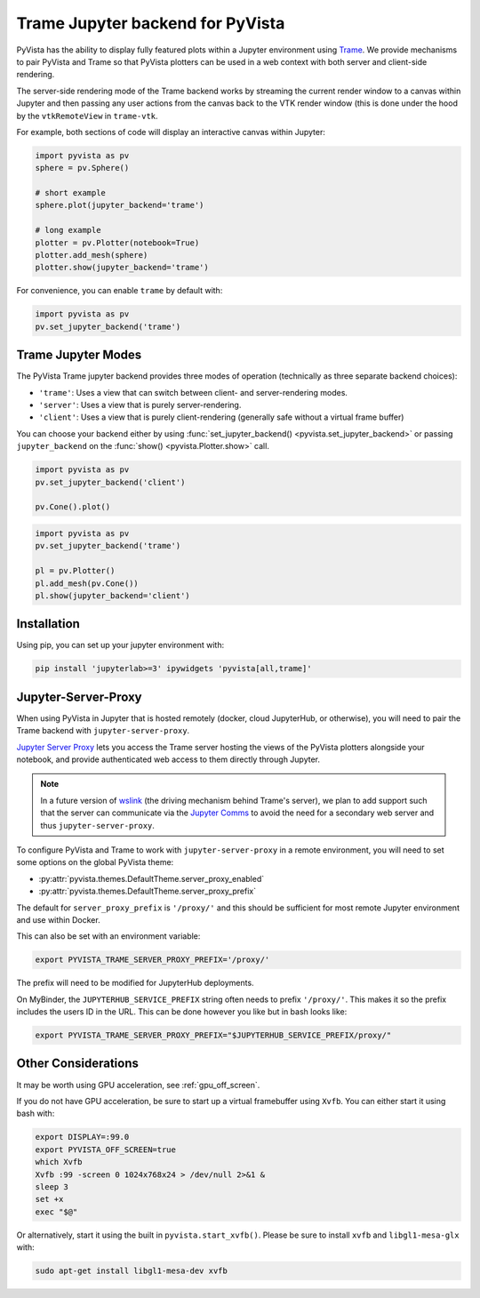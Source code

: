 .. _trame_jupyter:

Trame Jupyter backend for PyVista
---------------------------------

PyVista has the ability to display fully featured plots within a
Jupyter environment using `Trame <https://kitware.github.io/trame/index.html>`_.
We provide mechanisms to pair PyVista and Trame so that PyVista plotters
can be used in a web context with both server and client-side rendering.

The server-side rendering mode of the Trame backend works by streaming the
current render window to a canvas within Jupyter and then passing any user
actions from the canvas back to the VTK render window (this is done under
the hood by the ``vtkRemoteView`` in ``trame-vtk``.

For example, both sections of code will display an interactive canvas
within Jupyter:

.. code:: python

    import pyvista as pv
    sphere = pv.Sphere()

    # short example
    sphere.plot(jupyter_backend='trame')

    # long example
    plotter = pv.Plotter(notebook=True)
    plotter.add_mesh(sphere)
    plotter.show(jupyter_backend='trame')

For convenience, you can enable ``trame`` by default with:

.. code:: python

    import pyvista as pv
    pv.set_jupyter_backend('trame')


Trame Jupyter Modes
+++++++++++++++++++

The PyVista Trame jupyter backend provides three modes of operation (technically
as three separate backend choices):

* ``'trame'``: Uses a view that can switch between client- and server-rendering modes.
* ``'server'``: Uses a view that is purely server-rendering.
* ``'client'``: Uses a view that is purely client-rendering (generally safe without a virtual frame buffer)

You can choose your backend either by using :func:`set_jupyter_backend() <pyvista.set_jupyter_backend>`
or passing ``jupyter_backend`` on the :func:`show() <pyvista.Plotter.show>` call.

.. code:: python

    import pyvista as pv
    pv.set_jupyter_backend('client')

    pv.Cone().plot()


.. code:: python

    import pyvista as pv
    pv.set_jupyter_backend('trame')

    pl = pv.Plotter()
    pl.add_mesh(pv.Cone())
    pl.show(jupyter_backend='client')


Installation
++++++++++++

Using pip, you can set up your jupyter environment with:

.. code::

    pip install 'jupyterlab>=3' ipywidgets 'pyvista[all,trame]'


Jupyter-Server-Proxy
++++++++++++++++++++

When using PyVista in Jupyter that is hosted remotely (docker, cloud JupyterHub,
or otherwise), you will need to pair the Trame backend with ``jupyter-server-proxy``.

`Jupyter Server Proxy <https://jupyter-server-proxy.readthedocs.io/en/latest/>`_
lets you access the Trame server hosting the views of the PyVista plotters
alongside your notebook, and provide authenticated web access to them directly
through Jupyter.

.. note::
    In a future version of `wslink <https://github.com/Kitware/wslink>`_
    (the driving mechanism behind Trame's server), we plan to add support such that
    the server can communicate via the
    `Jupyter Comms <https://jupyter-notebook.readthedocs.io/en/stable/comms.html>`_
    to avoid the need for a secondary web server and thus ``jupyter-server-proxy``.

To configure PyVista and Trame to work with ``jupyter-server-proxy`` in a remote
environment, you will need to set some options on the global PyVista theme:

* :py:attr:`pyvista.themes.DefaultTheme.server_proxy_enabled`
* :py:attr:`pyvista.themes.DefaultTheme.server_proxy_prefix`

The default for ``server_proxy_prefix`` is ``'/proxy/'`` and this should be sufficient
for most remote Jupyter environment and use within Docker.

This can also be set with an environment variable:

.. code::

    export PYVISTA_TRAME_SERVER_PROXY_PREFIX='/proxy/'


The prefix will need to be modified for JupyterHub deployments.

On MyBinder, the ``JUPYTERHUB_SERVICE_PREFIX`` string often needs to prefix
``'/proxy/'``. This makes it so the prefix includes the users ID in the URL.
This can be done however you like but in bash looks like:

.. code::

    export PYVISTA_TRAME_SERVER_PROXY_PREFIX="$JUPYTERHUB_SERVICE_PREFIX/proxy/"


Other Considerations
++++++++++++++++++++
It may be worth using GPU acceleration, see :ref:`gpu_off_screen`.

If you do not have GPU acceleration, be sure to start up a virtual
framebuffer using ``Xvfb``.  You can either start it using bash with:

.. code-block:: bash

    export DISPLAY=:99.0
    export PYVISTA_OFF_SCREEN=true
    which Xvfb
    Xvfb :99 -screen 0 1024x768x24 > /dev/null 2>&1 &
    sleep 3
    set +x
    exec "$@"


Or alternatively, start it using the built in
``pyvista.start_xvfb()``.  Please be sure to install ``xvfb`` and
``libgl1-mesa-glx`` with:

.. code-block:: bash

    sudo apt-get install libgl1-mesa-dev xvfb

